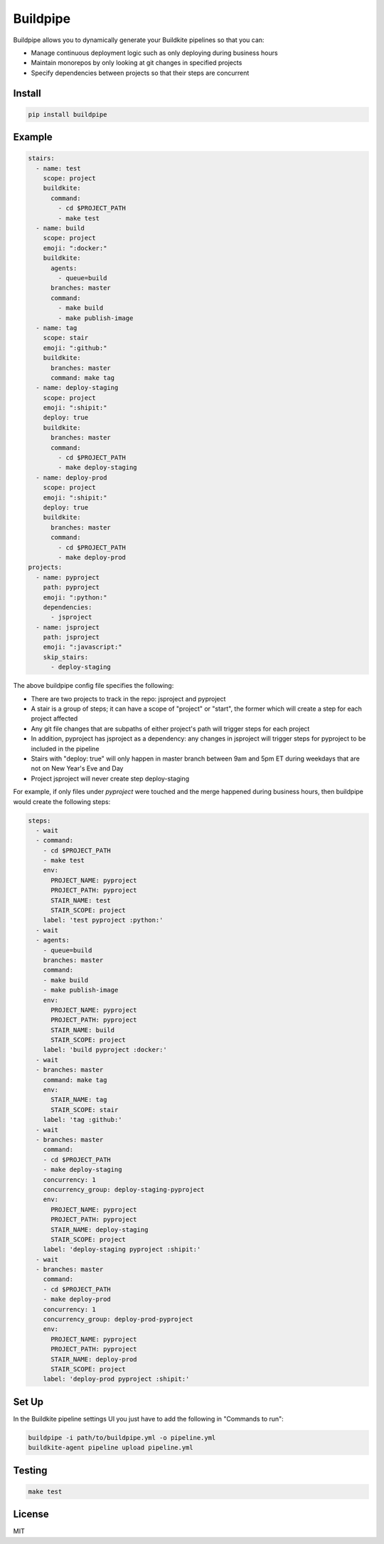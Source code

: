 Buildpipe
=========

.. image:: https://travis-ci.org/ksindi/buildpipe.svg?branch=master
    :target: https://travis-ci.org/ksindi/buildpipe
    :alt: Build Status

.. image:: https://readthedocs.org/projects/buildpipe/badge/?version=latest
    :target: http://buildpipe.readthedocs.io/en/latest/?badge=latest
    :alt: Documentation Status


Buildpipe allows you to dynamically generate your Buildkite pipelines so that you can:

- Manage continuous deployment logic such as only deploying during business hours
- Maintain monorepos by only looking at git changes in specified projects
- Specify dependencies between projects so that their steps are concurrent


Install
-------

.. code-block:: bash

    pip install buildpipe


Example
-------

.. code-block:: yaml

    stairs:
      - name: test
        scope: project
        buildkite:
          command:
            - cd $PROJECT_PATH
            - make test
      - name: build
        scope: project
        emoji: ":docker:"
        buildkite:
          agents:
            - queue=build
          branches: master
          command:
            - make build
            - make publish-image
      - name: tag
        scope: stair
        emoji: ":github:"
        buildkite:
          branches: master
          command: make tag
      - name: deploy-staging
        scope: project
        emoji: ":shipit:"
        deploy: true
        buildkite:
          branches: master
          command:
            - cd $PROJECT_PATH
            - make deploy-staging
      - name: deploy-prod
        scope: project
        emoji: ":shipit:"
        deploy: true
        buildkite:
          branches: master
          command:
            - cd $PROJECT_PATH
            - make deploy-prod
    projects:
      - name: pyproject
        path: pyproject
        emoji: ":python:"
        dependencies:
          - jsproject
      - name: jsproject
        path: jsproject
        emoji: ":javascript:"
        skip_stairs:
          - deploy-staging

The above buildpipe config file specifies the following:

- There are two projects to track in the repo: jsproject and pyproject
- A stair is a group of steps; it can have a scope of "project" or "start", the former which will create a step for each project affected
- Any git file changes that are subpaths of either project's path will trigger steps for each project
- In addition, pyproject has jsproject as a dependency: any changes in jsproject will trigger steps for pyproject to be included in the pipeline
- Stairs with "deploy: true" will only happen in master branch between 9am and 5pm ET during weekdays that are not on New Year's Eve and Day
- Project jsproject will never create step deploy-staging

For example, if only files under `pyproject` were touched and the merge happened during business hours, then buildpipe would create the following steps:

.. code-block:: yaml

    steps:
      - wait
      - command:
        - cd $PROJECT_PATH
        - make test
        env:
          PROJECT_NAME: pyproject
          PROJECT_PATH: pyproject
          STAIR_NAME: test
          STAIR_SCOPE: project
        label: 'test pyproject :python:'
      - wait
      - agents:
        - queue=build
        branches: master
        command:
        - make build
        - make publish-image
        env:
          PROJECT_NAME: pyproject
          PROJECT_PATH: pyproject
          STAIR_NAME: build
          STAIR_SCOPE: project
        label: 'build pyproject :docker:'
      - wait
      - branches: master
        command: make tag
        env:
          STAIR_NAME: tag
          STAIR_SCOPE: stair
        label: 'tag :github:'
      - wait
      - branches: master
        command:
        - cd $PROJECT_PATH
        - make deploy-staging
        concurrency: 1
        concurrency_group: deploy-staging-pyproject
        env:
          PROJECT_NAME: pyproject
          PROJECT_PATH: pyproject
          STAIR_NAME: deploy-staging
          STAIR_SCOPE: project
        label: 'deploy-staging pyproject :shipit:'
      - wait
      - branches: master
        command:
        - cd $PROJECT_PATH
        - make deploy-prod
        concurrency: 1
        concurrency_group: deploy-prod-pyproject
        env:
          PROJECT_NAME: pyproject
          PROJECT_PATH: pyproject
          STAIR_NAME: deploy-prod
          STAIR_SCOPE: project
        label: 'deploy-prod pyproject :shipit:'

Set Up
------

In the Buildkite pipeline settings UI you just have to add the following in "Commands to run":

.. code-block:: bash

    buildpipe -i path/to/buildpipe.yml -o pipeline.yml
    buildkite-agent pipeline upload pipeline.yml


Testing
-------

.. code-block:: bash

    make test


License
-------

MIT


